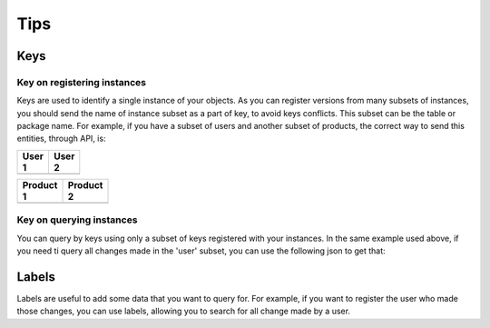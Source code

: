 Tips
====

Keys
----

Key on registering instances
^^^^^^^^^^^^^^^^^^^^^^^^^^^^

Keys are used to identify a single instance of your objects. As you can register versions from many subsets of instances, you should send the name of instance subset as a part of key, to avoid keys conflicts. This subset can be the table or package name. 
For example, if you have a subset of users and another subset of products, the correct way to send this entities, through API, is:

.. list-table::
    :widths: 50 50
    :width: 100
    :header-rows: 1

    * - User 1
      - User 2

    * - ..  code-block:: javascript
            :emphasize-lines: 3,4

            {
              keys: [
                { subset: 'user' },
                { id: 1 }
              ],
              object: {
                name: 'User Name',
                ...
              }
            }
    
      - ..  code-block:: javascript
            :emphasize-lines: 3,4

            {
              keys: [
                { subset: 'user' },
                { id: 2 }
              ],
              object: {
                name: 'User Name',
                ...
              }
            }

.. list-table::
    :widths: 50 50
    :width: 100
    :header-rows: 1

    * - Product 1
      - Product 2

    * - ..  code-block:: javascript
            :emphasize-lines: 3,4

            {
              keys: [
                { subset: 'product' },
                { id: 1 }
              ],
              object: {
                name: 'Product Name',
                ...
              }
            }
    
      - ..  code-block:: javascript
            :emphasize-lines: 3,4

            {
              keys: [
                { subset: 'product' },
                { id: 2 }
              ],
              object: {
                name: 'Product Name',
                ...
              }
            }

Key on querying instances
^^^^^^^^^^^^^^^^^^^^^^^^^

You can query by keys using only a subset of keys registered with your instances. In the same example used above, if you need ti query all changes made in the 'user' subset, you can use the following json to get that:

.. code-block:: javascript
  :emphasize-lines: 3

  {
    keys: [
      { subset: 'user' }
    ]
  }

Labels
------

Labels are useful to add some data that you want to query for. For example, if you want to register the user who made those changes, you can use labels, allowing you to search for all change made by a user.